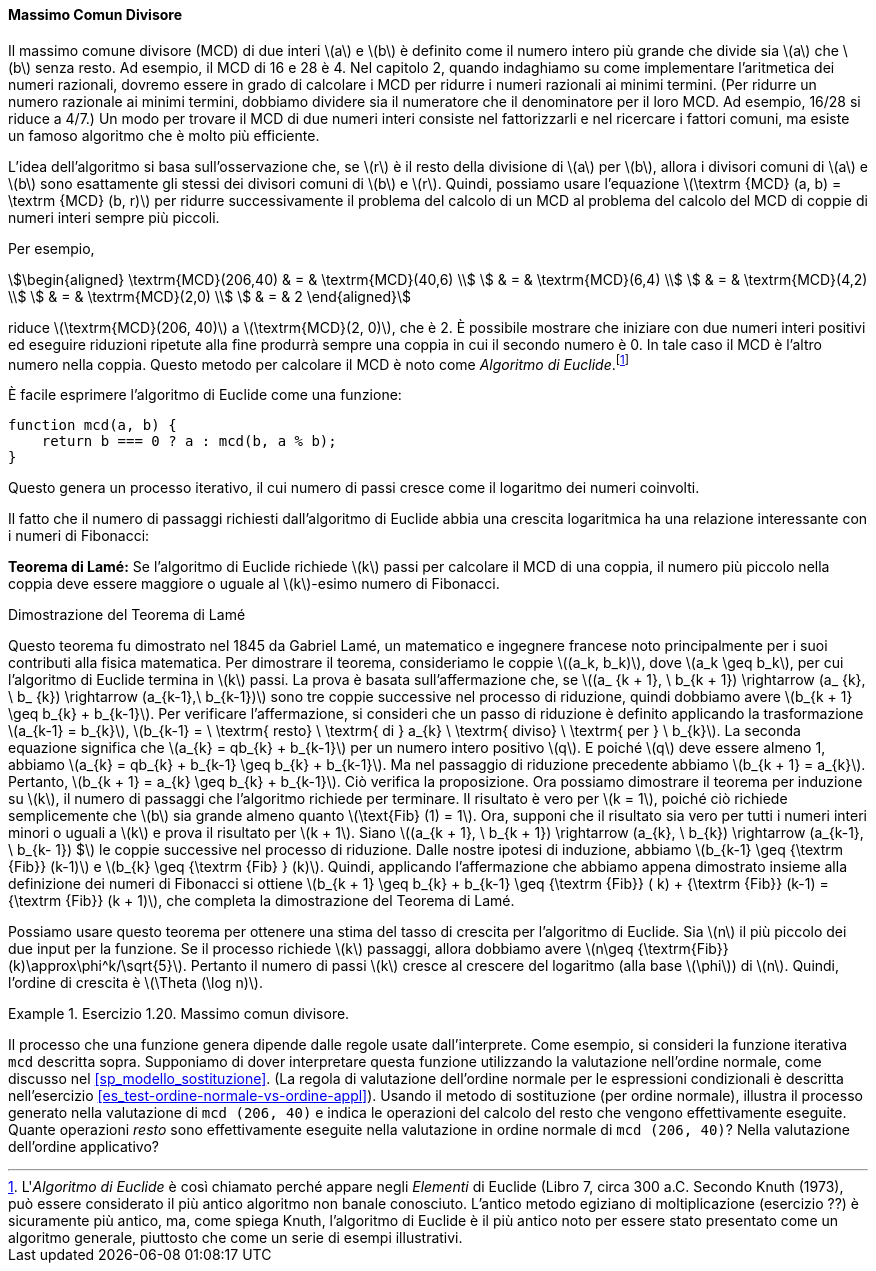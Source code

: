 [[sec:gcd]]
==== Massimo Comun Divisore

Il massimo comune divisore (MCD) di due interi latexmath:[a] e latexmath:[b] è definito come il numero intero più grande che divide sia latexmath:[a] che latexmath:[b] senza resto.
Ad esempio, il MCD di 16 e 28 è 4. Nel capitolo 2, quando indaghiamo su come implementare l'aritmetica dei numeri razionali, dovremo essere in grado di calcolare i MCD per ridurre i numeri razionali ai minimi termini.
(Per ridurre un numero razionale ai minimi termini, dobbiamo dividere sia il numeratore che il denominatore per il loro MCD.
Ad esempio, 16/28 si riduce a 4/7.)
Un modo per trovare il MCD di due numeri interi consiste nel fattorizzarli e nel ricercare i fattori comuni, ma esiste un famoso algoritmo che è molto più efficiente.

L'idea dell'algoritmo si basa sull'osservazione che, se latexmath:[r] è il resto della divisione di latexmath:[a] per latexmath:[b], allora i divisori comuni di latexmath:[a] e latexmath:[b] sono esattamente gli stessi dei divisori comuni di latexmath:[b] e latexmath:[r]. Quindi, possiamo usare l'equazione latexmath:[\textrm {MCD} (a, b) = \textrm {MCD} (b, r)] per ridurre successivamente il problema del calcolo di un MCD al problema del calcolo del MCD di coppie di numeri interi sempre più piccoli.

Per esempio,

[stem]
++++
\begin{aligned}
      \textrm{MCD}(206,40) & = & \textrm{MCD}(40,6) \\
      & = & \textrm{MCD}(6,4) \\
      & = & \textrm{MCD}(4,2) \\
      & = & \textrm{MCD}(2,0) \\
      & = & 2
      \end{aligned}
++++
      
riduce latexmath:[\textrm{MCD}(206, 40)] a latexmath:[\textrm{MCD}(2, 0)], che è 2.
È possibile mostrare che iniziare con due numeri interi positivi ed eseguire riduzioni ripetute alla fine produrrà sempre una coppia in cui il secondo numero è 0.
In tale caso il MCD è l'altro numero nella coppia.
Questo metodo per calcolare il MCD è noto come _Algoritmo di Euclide_.footnote:[L'_Algoritmo di Euclide_ è così chiamato perché appare negli _Elementi_ di Euclide (Libro 7, circa 300 a.C. Secondo Knuth (1973), può essere considerato il più antico algoritmo non banale conosciuto. L'antico metodo egiziano di moltiplicazione (esercizio ??) è sicuramente più antico, ma, come spiega Knuth, l'algoritmo di Euclide è il più antico noto per essere stato presentato come un algoritmo generale, piuttosto che come un serie di esempi illustrativi.]

È facile esprimere l'algoritmo di Euclide come una funzione:

[source,javascript]
----
function mcd(a, b) {
    return b === 0 ? a : mcd(b, a % b);
}
----

Questo genera un processo iterativo, il cui numero di passi cresce come il logaritmo dei numeri coinvolti.

Il fatto che il numero di passaggi richiesti dall'algoritmo di Euclide abbia una crescita logaritmica ha una relazione interessante con i numeri di Fibonacci:

*Teorema di Lamé:* Se l'algoritmo di Euclide richiede latexmath:[k] passi per calcolare il MCD di una coppia, il numero più piccolo nella coppia deve essere maggiore o uguale al latexmath:[k]-esimo numero di Fibonacci.

.Dimostrazione del Teorema di Lamé
****
Questo teorema fu dimostrato nel 1845 da Gabriel Lamé, un matematico e ingegnere francese noto principalmente per i suoi contributi alla fisica matematica. Per dimostrare il teorema, consideriamo le coppie latexmath:[(a_k, b_k)], dove latexmath:[a_k \geq b_k], per cui l'algoritmo di Euclide termina in latexmath:[k] passi. La prova è basata sull'affermazione che, se latexmath:[(a_ {k + 1}, \ b_{k + 1}) \rightarrow (a_ {k}, \ b_ {k}) \rightarrow (a_{k-1},\ b_{k-1})] sono tre coppie successive nel processo di riduzione, quindi dobbiamo avere latexmath:[b_{k + 1} \geq b_{k} + b_{k-1}]. Per verificare l'affermazione, si consideri che un passo di riduzione è definito applicando la trasformazione latexmath:[a_{k-1} = b_{k}], latexmath:[b_{k-1} = \ \textrm{ resto} \ \textrm{ di } a_{k} \ \textrm{ diviso} \ \textrm{ per } \ b_{k}]. La seconda equazione significa che latexmath:[a_{k} = qb_{k} + b_{k-1}] per un numero intero positivo latexmath:[q]. E poiché latexmath:[q] deve essere almeno 1, abbiamo latexmath:[a_{k} = qb_{k} + b_{k-1} \geq b_{k} + b_{k-1}]. Ma nel passaggio di riduzione precedente abbiamo latexmath:[b_{k + 1} = a_{k}]. Pertanto, latexmath:[b_{k + 1} = a_{k} \geq b_{k} + b_{k-1}]. Ciò verifica la proposizione. Ora possiamo dimostrare il teorema per induzione su latexmath:[k], il numero di passaggi che l'algoritmo richiede per terminare. Il risultato è vero per latexmath:[k = 1], poiché ciò richiede semplicemente che latexmath:[b] sia grande almeno quanto latexmath:[\text{Fib} (1) = 1]. Ora, supponi che il risultato sia vero per tutti i numeri interi minori o uguali a latexmath:[k] e prova il risultato per latexmath:[k + 1]. Siano latexmath:[(a_{k + 1}, \ b_{k + 1}) \rightarrow (a_{k}, \ b_{k}) \rightarrow (a_{k-1}, \ b_{k- 1}) $] le coppie successive nel processo di riduzione. Dalle nostre ipotesi di induzione, abbiamo latexmath:[b_{k-1} \geq {\textrm {Fib}} (k-1)] e latexmath:[b_{k} \geq {\textrm {Fib} } (k)]. Quindi, applicando l'affermazione che abbiamo appena dimostrato insieme alla definizione dei numeri di Fibonacci si ottiene latexmath:[b_{k + 1} \geq b_{k} + b_{k-1} \geq {\textrm {Fib}} ( k) + {\textrm {Fib}} (k-1) = {\textrm {Fib}} (k + 1)], che completa la dimostrazione del Teorema di Lamé.
****

Possiamo usare questo teorema per ottenere una stima del tasso di crescita per l'algoritmo di Euclide. Sia latexmath:[n] il più piccolo dei due input per la funzione. Se il processo richiede latexmath:[k] passaggi, allora dobbiamo avere latexmath:[n\geq {\textrm{Fib}} (k)\approx\phi^k/\sqrt{5}]. Pertanto il numero di passi latexmath:[k] cresce al crescere del logaritmo (alla base latexmath:[\phi]) di latexmath:[n]. Quindi, l'ordine di crescita è latexmath:[\Theta (\log n)].

[[es_mcd]]
.Esercizio 1.20. Massimo comun divisore.
====
Il processo che una funzione genera dipende dalle regole usate dall'interprete.
Come esempio, si consideri la funzione iterativa `mcd` descritta sopra.
Supponiamo di dover interpretare questa funzione utilizzando la valutazione nell'ordine normale, come discusso nel <<sp_modello_sostituzione>>.
(La regola di valutazione dell'ordine normale per le espressioni condizionali è descritta nell'esercizio <<es_test-ordine-normale-vs-ordine-appl>>).
Usando il metodo di sostituzione (per ordine normale), illustra il processo generato nella valutazione di `mcd (206, 40)` e indica le operazioni del calcolo del resto che vengono effettivamente eseguite.
Quante operazioni _resto_ sono effettivamente eseguite nella valutazione in ordine normale di `mcd (206, 40)`? Nella valutazione dell'ordine applicativo?
====

////
Solution

1.  Using normal-order evaluation, the process undergoes 18 remainder operations. 14 while evaluating the condition, rest during final reduction phase.
+
....
gcd(206, 40)
40 === 0 ? 206 : gcd(40, 206 % 40)
gcd(40, 206 % 40)
206 % 40 === 0 ? 40 : gcd(206 % 40,
                          40 % (206 % 40))
// remainder operation (1)
6 === 0 ? 40 : gcd(206 % 40,
                   40 % (206 % 40))
gcd(206 % 40, 40 % (206 % 40))
40 % (206 % 40) === 0 
    ? 206 % 40 
    : gcd(40 % (206 % 40),
          (206 % 40) % (40 % (206 % 40)))
// remainder operations (2) and (3)
4 === 0 
    ? 206 % 40 
    : gcd(40 % (206 % 40),
          (206 % 40) % (40 % (206 % 40)))
gcd(40 % (206 % 40), (206 % 40) % (40 % (206 % 40)))
(206 % 40) % (40 % (206 % 40)) === 0 
    ? 40 % (206 % 40)
    : gcd((206 % 40) % (40 % (206 % 40)), 
          (40 % (206 % 40)) % ((206 % 40) % (40 % 
                                             (206 % 40)))
// remainder operations (4), (5), (6), (7)
2 === 0
    ? 40 % (206 % 40)
    : gcd((206 % 40) % (40 % (206 % 40)), 
          (40 % (206 % 40)) % ((206 % 40) % (40 % 
                                             (206 % 40))))
gcd((206 % 40) % (40 % (206 % 40)), 
    (40 % (206 % 40)) % ((206 % 40) % (40 % (206 % 40)))
(40 % (206 % 40)) % ((206 % 40) % (40 % (206 % 40))) === 0
    ? (206 % 40) % (40 % (206 % 40)) 
    : gcd((40 % (206 % 40)) % ((206 % 40) % (40 % 
                                             (206 % 40)),
          ((206 % 40) % (40 % (206 % 40))) %
          ((40 % (206 % 40)) % ((206 % 40) % (40 % 
                                             (206 % 40))))
// remainder operations 
                    (8), (9), (10), (11), (12), (13), (14)
0 === 0
    ? (206 % 40) % (40 % (206 % 40)) 
    : gcd((40 % (206 % 40)) % ((206 % 40) % (40 % 
                                             (206 % 40)),
          ((206 % 40) % (40 % (206 % 40))) %
          ((40 % (206 % 40)) % ((206 % 40) % (40 % 
                                             (206 % 40))))
(206 % 40) % (40 % (206 % 40))    
// remainder operations (15), (16), (17), (18)
2
....
2.  Using application order evaluation, the process performs 4 remainder operations.
+
....
gcd(206, 40)
40 === 0 ? 206 : gcd(40, 206 % 40)
gcd(40, 206 % 40)
// remainder operation (1)
gcd(40, 6)
6 === 0 ? 40 : gcd(6, 40 % 6)
gcd(6, 40 % 6)
// remainder operation (2)
gcd(6, 4)
4 === 0 ? 6 : gcd(4, 6 % 4)
gcd(4, 6 % 4)
// remainder operation (3)
gcd(4, 2)
2 === 0 ? 4 : gcd(2, 4 % 2)
gcd(2, 4 % 2)
// remainder operation (4)
gcd(2, 0)
0 === 0 ? 2 : gcd(0, 2 % 0)
2
....
////

